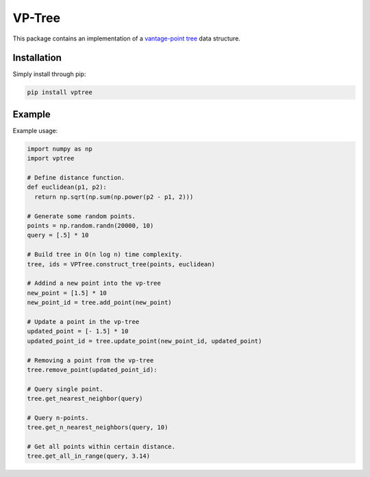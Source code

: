 VP-Tree
=======

This package contains an implementation of a `vantage-point tree <https://en.wikipedia.org/wiki/Vantage-point_tree>`_ data structure.

Installation
------------

Simply install through pip:

.. code-block::

  pip install vptree

Example
-------

Example usage:

.. code-block:: python

  import numpy as np
  import vptree
  
  # Define distance function.
  def euclidean(p1, p2):
    return np.sqrt(np.sum(np.power(p2 - p1, 2)))
  
  # Generate some random points.
  points = np.random.randn(20000, 10)
  query = [.5] * 10
  
  # Build tree in O(n log n) time complexity.
  tree, ids = VPTree.construct_tree(points, euclidean)
  
  # Addind a new point into the vp-tree
  new_point = [1.5] * 10
  new_point_id = tree.add_point(new_point)

  # Update a point in the vp-tree
  updated_point = [- 1.5] * 10
  updated_point_id = tree.update_point(new_point_id, updated_point)

  # Removing a point from the vp-tree
  tree.remove_point(updated_point_id):

  # Query single point.
  tree.get_nearest_neighbor(query)
  
  # Query n-points.
  tree.get_n_nearest_neighbors(query, 10)
  
  # Get all points within certain distance.
  tree.get_all_in_range(query, 3.14)
